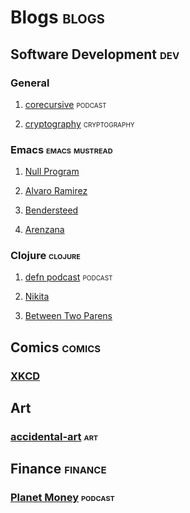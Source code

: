 * Blogs                                                               :blogs:
  :PROPERTIES:
  :ID:       elfeed
  :END:
** Software Development                                                 :dev:
*** General
**** [[https://corecursive.libsyn.com/feed][corecursive]]                                                    :podcast:
**** [[http://blog.cryptographyengineering.com/feeds/posts/default][cryptography]]                                              :cryptography:

*** Emacs                                                    :emacs:mustread:
**** [[https://nullprogram.com/feed/][Null Program]]
**** [[http://xenodium.com/][Alvaro Ramirez]]                                                   
**** [[https://bendersteed.tech/feed.xml][Bendersteed]]                                                      
**** [[https://arenzana.org/feed/][Arenzana]]                                                         

*** Clojure                                                         :clojure:
**** [[http://feeds.soundcloud.com/users/soundcloud:users:220484243/sounds.rss][defn podcast]]                                                   :podcast:
**** [[http://tonsky.me/blog/atom.xml][Nikita]]
**** [[https://betweentwoparens.com/rss.xml][Between Two Parens]]

** Comics                                                            :comics:
*** [[https://xkcd.com/atom.xml][XKCD]]

** Art
*** [[http://accidental-art.tumblr.com/rss][accidental-art]]                                                      :art:

** Finance                                                          :finance:
*** [[https://www.npr.org/rss/podcast.php?id=510289][Planet Money]]                                                    :podcast:
